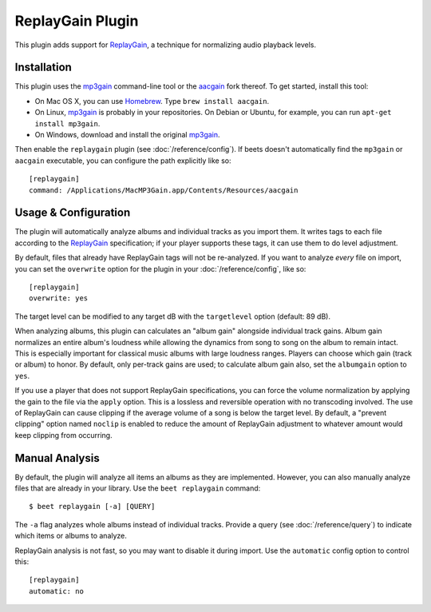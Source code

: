 ReplayGain Plugin
=================

This plugin adds support for `ReplayGain`_, a technique for normalizing audio
playback levels.

.. _ReplayGain: http://wiki.hydrogenaudio.org/index.php?title=ReplayGain

Installation
------------

This plugin uses the `mp3gain`_ command-line tool or the `aacgain`_ fork
thereof. To get started, install this tool:

* On Mac OS X, you can use `Homebrew`_. Type ``brew install aacgain``.
* On Linux, `mp3gain`_ is probably in your repositories. On Debian or Ubuntu,
  for example, you can run ``apt-get install mp3gain``.
* On Windows, download and install the original `mp3gain`_.

.. _mp3gain: http://mp3gain.sourceforge.net/download.php
.. _aacgain: http://aacgain.altosdesign.com
.. _Homebrew: http://mxcl.github.com/homebrew/

Then enable the ``replaygain`` plugin (see :doc:`/reference/config`). If beets
doesn't automatically find the ``mp3gain`` or ``aacgain`` executable, you can
configure the path explicitly like so::

    [replaygain]
    command: /Applications/MacMP3Gain.app/Contents/Resources/aacgain

Usage & Configuration
---------------------

The plugin will automatically analyze albums and individual tracks as you import
them. It writes tags to each file according to the `ReplayGain`_ specification;
if your player supports these tags, it can use them to do level adjustment.

By default, files that already have ReplayGain tags will not be re-analyzed. If
you want to analyze *every* file on import, you can set the ``overwrite`` option
for the plugin in your :doc:`/reference/config`, like so::

    [replaygain]
    overwrite: yes

The target level can be modified to any target dB with the ``targetlevel``
option (default: 89 dB).

When analyzing albums, this plugin can calculates an "album gain" alongside
individual track gains. Album gain normalizes an entire album's loudness while
allowing the dynamics from song to song on the album to remain intact. This is
especially important for classical music albums with large loudness ranges.
Players can choose which gain (track or album) to honor. By default, only
per-track gains are used; to calculate album gain also, set the ``albumgain``
option to ``yes``.

If you use a player that does not support ReplayGain specifications, you can
force the volume normalization by applying the gain to the file via the
``apply`` option. This is a lossless and reversible operation with no
transcoding involved. The use of ReplayGain can cause clipping if the average
volume of a song is below the target level. By default, a "prevent clipping"
option named ``noclip`` is enabled to reduce the amount of ReplayGain adjustment
to whatever amount would keep clipping from occurring.

Manual Analysis
---------------

By default, the plugin will analyze all items an albums as they are implemented.
However, you can also manually analyze files that are already in your library.
Use the ``beet replaygain`` command::

    $ beet replaygain [-a] [QUERY]

The ``-a`` flag analyzes whole albums instead of individual tracks. Provide a
query (see :doc:`/reference/query`) to indicate which items or albums to
analyze.

ReplayGain analysis is not fast, so you may want to disable it during import.
Use the ``automatic`` config option to control this::

    [replaygain]
    automatic: no
